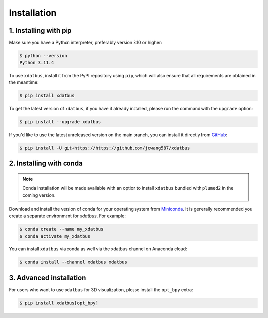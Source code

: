 Installation
=====

.. _installation:

1. Installing with pip
----------------

Make sure you have a Python interpreter, preferably version 3.10 or higher:

.. code-block:: console

   $ python --version
   Python 3.11.4


To use ``xdatbus``, install it from the PyPI repository using ``pip``, which will also ensure that all requirements are obtained in the meantime:

.. code-block:: console

   $ pip install xdatbus

To get the latest version of ``xdatbus``, if you have it already installed, please run the command with the ``upgrade`` option:

.. code-block:: console

   $ pip install --upgrade xdatbus

If you'd like to use the latest unreleased version on the main branch, you can install it directly from `GitHub <https://github.com/jcwang587/xdatbus>`_:

.. code-block:: console

   $ pip install -U git+https://https://github.com/jcwang587/xdatbus


2. Installing with conda
----------------

.. note::

   Conda installation will be made available with an option to install ``xdatbus`` bundled with ``plumed2`` in the coming version.

Download and install the version of conda for your operating system from `Miniconda <https://docs.conda.io/projects/miniconda/en/latest/>`_. It is generally recommended you create a separate environment for `xdatbus`. For example:

.. code-block:: console

   $ conda create --name my_xdatbus
   $ conda activate my_xdatbus

You can install ``xdatbus`` via conda as well via the xdatbus channel on Anaconda cloud:

.. code-block:: console

   $ conda install --channel xdatbus xdatbus


3. Advanced installation
----------------

For users who want to use ``xdatbus`` for 3D visualization, please install the ``opt_bpy`` extra:

.. code-block:: console

   $ pip install xdatbus[opt_bpy]
